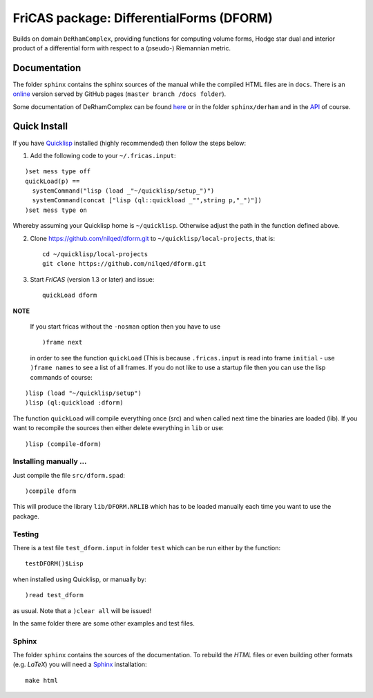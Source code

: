 .. README https://github.com/nilqed/dform

=========================================
FriCAS package: DifferentialForms (DFORM)
=========================================

Builds on domain ``DeRhamComplex``, providing functions for computing volume 
forms, Hodge star dual and interior product of a differential form with respect 
to a (pseudo-) Riemannian metric. 

-------------
Documentation
-------------
The folder ``sphinx`` contains the sphinx sources of the manual while the 
compiled HTML files are in ``docs``. There is an online_ version served by 
GitHub pages (``master branch /docs folder``).

.. _online:  http://nilqed.github.io/dform/


Some documentation of DeRhamComplex can be found here_ or in the folder 
``sphinx/derham`` and in the API_ of course.

.. _here: http://kfp.bitbucket.org/fricas-derham/
.. _API: http://fricas.github.io/api/DeRhamComplex.html?highlight=derham
  

-------------
Quick Install
-------------
If you have Quicklisp_ installed (highly recommended) then follow the steps 
below:

1. Add the following code to your ``~/.fricas.input``:

::

   )set mess type off
   quickLoad(p) ==
     systemCommand("lisp (load _"~/quicklisp/setup_")")
     systemCommand(concat ["lisp (ql::quickload _"",string p,"_")"])
   )set mess type on  

Whereby assuming your Quicklisp home is ``~/quicklisp``. Otherwise adjust 
the path in the function defined above.

2. Clone https://github.com/nilqed/dform.git  to
   ``~/quicklisp/local-projects``, that is::

      cd ~/quicklisp/local-projects
      git clone https://github.com/nilqed/dform.git 

   
3. Start *FriCAS* (version 1.3 or later) and issue: ::
    
      quickLoad dform
 
   
**NOTE** 

  If you start fricas without the ``-nosman`` option then you have to use ::
    
    )frame next 
    
  in order to see the function ``quickLoad`` (This is because ``.fricas.input``
  is read into frame ``initial`` - use ``)frame names`` to see a list of all
  frames.
  If you do not like to use a startup file then you can use the lisp commands
  of course:

::

    )lisp (load "~/quicklisp/setup")
    )lisp (ql:quickload :dform)




.. _QuickLisp: https://www.quicklisp.org/beta/


The function ``quickLoad`` will compile everything once (src) and when called 
next time the binaries are loaded (lib). If you want to recompile the sources 
then either delete everything in ``lib`` or use::
    
    )lisp (compile-dform)
    


Installing manually ...
-----------------------
Just compile the file ``src/dform.spad``::

  )compile dform

This will produce the library ``lib/DFORM.NRLIB`` which has to be loaded 
manually each time you want to use the package.


Testing
-------
There is a test file ``test_dform.input`` in folder ``test`` which can be run
either by the function::
    
    testDFORM()$Lisp 
    
when installed using Quicklisp, or manually by::
    
    )read test_dform 
    
as usual. Note that a ``)clear all`` will be issued!

In the same folder there are some other examples and test files.

Sphinx
------
The folder ``sphinx`` contains the sources of the documentation. To rebuild
the *HTML* files or even building other formats (e.g. *LaTeX*) you will need
a Sphinx_ installation::
    
    make html
    
    
.. _Sphinx: http://www.sphinx-doc.org/en/stable/



